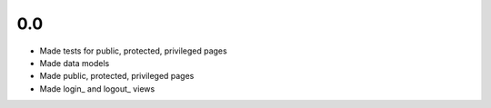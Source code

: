 0.0
---

- Made tests for public, protected, privileged pages
- Made data models
- Made public, protected, privileged pages
- Made login_ and logout_ views
